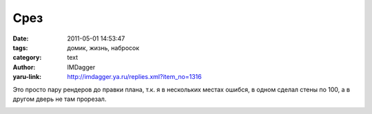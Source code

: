 Срез
====
:date: 2011-05-01 14:53:47
:tags: домик, жизнь, набросок
:category: text
:author: IMDagger
:yaru-link: http://imdagger.ya.ru/replies.xml?item_no=1316

Это просто пару рендеров до правки плана, т.к. я в нескольких местах
ошибся, в одном сделал стены по 100, а в другом дверь не там прорезал.

.. class:: text-center

|image0|

.. class:: text-center

|image1|

.. class:: text-center

|image2|

.. |image0| image:: http://img-fotki.yandex.ru/get/4513/imdagger.9/0_5a449_b0103a77_L
   :target: http://fotki.yandex.ru/users/imdagger/view/369737/
.. |image1| image:: http://img-fotki.yandex.ru/get/5503/imdagger.9/0_5a44a_eca928b9_L
   :target: http://fotki.yandex.ru/users/imdagger/view/369738/
.. |image2| image:: http://img-fotki.yandex.ru/get/5303/imdagger.9/0_5a44c_c802ebab_L
   :target: http://fotki.yandex.ru/users/imdagger/view/369740/

